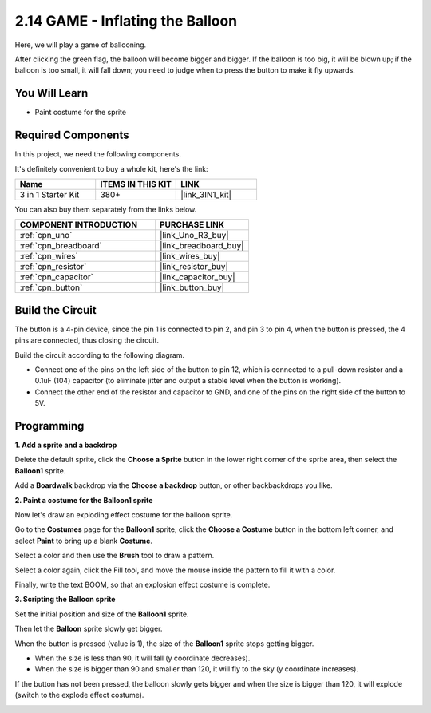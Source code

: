 .. _sh_balloon:

2.14 GAME - Inflating the Balloon
=========================================

Here, we will play a game of ballooning.

After clicking the green flag, the balloon will become bigger and bigger. If the balloon is too big, it will be blown up; if the balloon is too small, it will fall down; you need to judge when to press the button to make it fly upwards.

.. image:: img/13_balloon0.png

You Will Learn
---------------------

- Paint costume for the sprite

Required Components
---------------------

In this project, we need the following components. 

It's definitely convenient to buy a whole kit, here's the link: 

.. list-table::
    :widths: 20 20 20
    :header-rows: 1

    *   - Name	
        - ITEMS IN THIS KIT
        - LINK
    *   - 3 in 1 Starter Kit
        - 380+
        - |link_3IN1_kit|

You can also buy them separately from the links below.

.. list-table::
    :widths: 30 20
    :header-rows: 1

    *   - COMPONENT INTRODUCTION
        - PURCHASE LINK

    *   - :ref:`cpn_uno`
        - |link_Uno_R3_buy|
    *   - :ref:`cpn_breadboard`
        - |link_breadboard_buy|
    *   - :ref:`cpn_wires`
        - |link_wires_buy|
    *   - :ref:`cpn_resistor`
        - |link_resistor_buy|
    *   - :ref:`cpn_capacitor`
        - |link_capacitor_buy|
    *   - :ref:`cpn_button`
        - |link_button_buy|

Build the Circuit
-----------------------

The button is a 4-pin device, since the pin 1 is connected to pin 2, and pin 3 to pin 4, when the button is pressed, the 4 pins are connected, thus closing the circuit.

.. image:: img/5_buttonc.png

Build the circuit according to the following diagram.

* Connect one of the pins on the left side of the button to pin 12, which is connected to a pull-down resistor and a 0.1uF (104) capacitor (to eliminate jitter and output a stable level when the button is working).
* Connect the other end of the resistor and capacitor to GND, and one of the pins on the right side of the button to 5V.

.. image:: img/circuit/button_circuit.png

Programming
------------------

**1. Add a sprite and a backdrop**

Delete the default sprite, click the **Choose a Sprite** button in the lower right corner of the sprite area, then select the **Balloon1** sprite.

.. image:: img/13_balloon1.png

Add a **Boardwalk** backdrop via the **Choose a backdrop** button, or other backbackdrops you like.

.. image:: img/13_balloon2.png

**2. Paint a costume for the Balloon1 sprite**

Now let's draw an exploding effect costume for the balloon sprite.

Go to the **Costumes** page for the **Balloon1** sprite, click the **Choose a Costume** button in the bottom left corner, and select **Paint** to bring up a blank **Costume**.

.. image:: img/13_balloon7.png

Select a color and then use the **Brush** tool to draw a pattern.

.. image:: img/13_balloon3.png

Select a color again, click the Fill tool, and move the mouse inside the pattern to fill it with a color.

.. image:: img/13_balloon4.png

Finally, write the text BOOM, so that an explosion effect costume is complete.

.. image:: img/13_balloon5.png

**3. Scripting the Balloon sprite**

Set the initial position and size of the **Balloon1** sprite.

.. image:: img/13_balloon6.png

Then let the **Balloon** sprite slowly get bigger.

.. image:: img/13_balloon8.png

When the button is pressed (value is 1), the size of the **Balloon1** sprite stops getting bigger.

* When the size is less than 90, it will fall (y coordinate decreases).
* When the size is bigger than 90 and smaller than 120, it will fly to the sky (y coordinate increases).

.. image:: img/13_balloon9.png

If the button has not been pressed, the balloon slowly gets bigger and when the size is bigger than 120, it will explode (switch to the explode effect costume).

.. image:: img/13_balloon10.png



